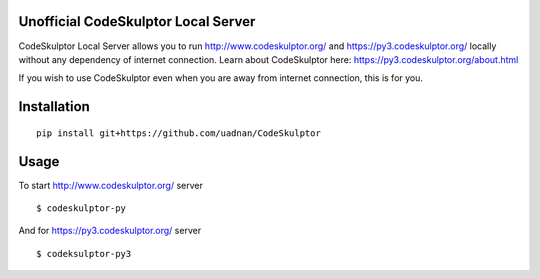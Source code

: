 ------------------------------------
Unofficial CodeSkulptor Local Server
------------------------------------

CodeSkulptor Local Server allows you to run http://www.codeskulptor.org/ and https://py3.codeskulptor.org/ locally without
any dependency of internet connection. Learn about CodeSkulptor here: https://py3.codeskulptor.org/about.html

If you wish to use CodeSkulptor even when you are away from internet connection, this is for you.

--------------
 Installation
--------------
::

   pip install git+https://github.com/uadnan/CodeSkulptor

-------
 Usage
-------

To start http://www.codeskulptor.org/ server
::

    $ codeskulptor-py
    
And for https://py3.codeskulptor.org/ server
::

    $ codeksulptor-py3
